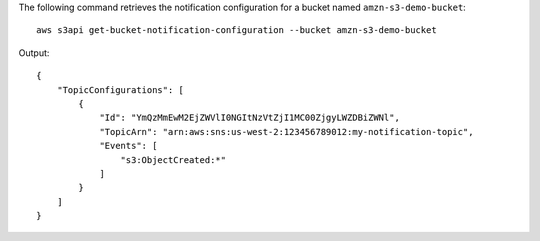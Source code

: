 The following command retrieves the notification configuration for a bucket named ``amzn-s3-demo-bucket``::

  aws s3api get-bucket-notification-configuration --bucket amzn-s3-demo-bucket

Output::

  {
      "TopicConfigurations": [
          {
              "Id": "YmQzMmEwM2EjZWVlI0NGItNzVtZjI1MC00ZjgyLWZDBiZWNl",
              "TopicArn": "arn:aws:sns:us-west-2:123456789012:my-notification-topic",
              "Events": [
                  "s3:ObjectCreated:*"
              ]
          }
      ]
  }
